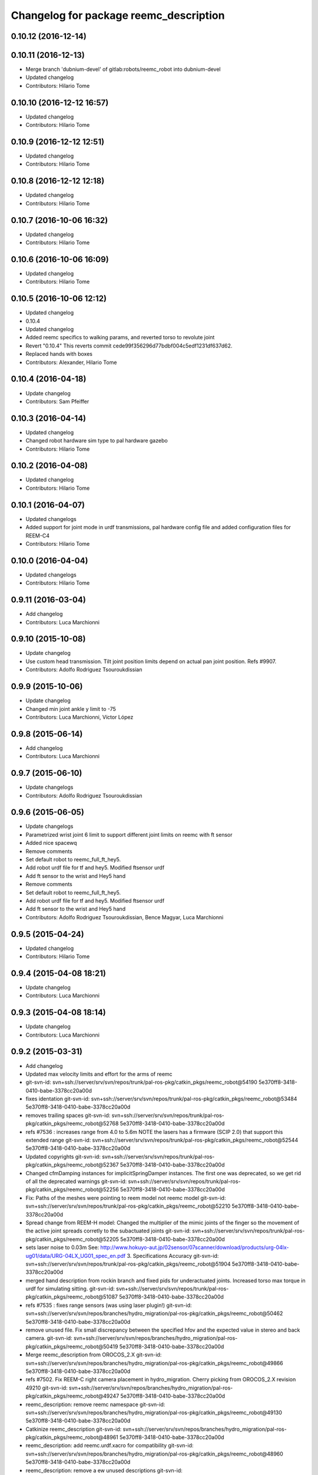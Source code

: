^^^^^^^^^^^^^^^^^^^^^^^^^^^^^^^^^^^^^^^
Changelog for package reemc_description
^^^^^^^^^^^^^^^^^^^^^^^^^^^^^^^^^^^^^^^

0.10.12 (2016-12-14)
--------------------

0.10.11 (2016-12-13)
--------------------
* Merge branch 'dubnium-devel' of gitlab:robots/reemc_robot into dubnium-devel
* Updated changelog
* Contributors: Hilario Tome

0.10.10 (2016-12-12 16:57)
--------------------------
* Updated changelog
* Contributors: Hilario Tome

0.10.9 (2016-12-12 12:51)
-------------------------
* Updated changelog
* Contributors: Hilario Tome

0.10.8 (2016-12-12 12:18)
-------------------------
* Updated changelog
* Contributors: Hilario Tome

0.10.7 (2016-10-06 16:32)
-------------------------
* Updated changelog
* Contributors: Hilario Tome

0.10.6 (2016-10-06 16:09)
-------------------------
* Updated changelog
* Contributors: Hilario Tome

0.10.5 (2016-10-06 12:12)
-------------------------
* Updated changelog
* 0.10.4
* Updated changelog
* Added reemc specifics to walking params, and reverted torso to revolute joint
* Revert "0.10.4"
  This reverts commit cede99f356296d77bdbf004c5edf1231df637d62.
* Replaced hands with boxes
* Contributors: Alexander, Hilario Tome

0.10.4 (2016-04-18)
-------------------
* Update changelog
* Contributors: Sam Pfeiffer

0.10.3 (2016-04-14)
-------------------
* Updated changelog
* Changed robot hardware sim type to pal hardware gazebo
* Contributors: Hilario Tome

0.10.2 (2016-04-08)
-------------------
* Updated changelog
* Contributors: Hilario Tome

0.10.1 (2016-04-07)
-------------------
* Updated changelogs
* Added support for joint mode in urdf transmissions, pal hardware config file and added configuration files for REEM-C4
* Contributors: Hilario Tome

0.10.0 (2016-04-04)
-------------------
* Updated changelogs
* Contributors: Hilario Tome

0.9.11 (2016-03-04)
-------------------
* Add changelog
* Contributors: Luca Marchionni

0.9.10 (2015-10-08)
-------------------
* Update changelog
* Use custom head transmission.
  Tilt joint position limits depend on actual pan joint position.
  Refs #9907.
* Contributors: Adolfo Rodriguez Tsouroukdissian

0.9.9 (2015-10-06)
------------------
* Update changelog
* Changed min joint ankle y limit to -75
* Contributors: Luca Marchionni, Víctor López

0.9.8 (2015-06-14)
------------------
* Add changelog
* Contributors: Luca Marchionni

0.9.7 (2015-06-10)
------------------
* Update changelogs
* Contributors: Adolfo Rodriguez Tsouroukdissian

0.9.6 (2015-06-05)
------------------
* Update changelogs
* Parametrized wrist joint 6 limit to support different joint limits on reemc with ft sensor
* Added nice spacewq
* Remove comments
* Set default robot to reemc_full_ft_hey5.
* Add robot urdf file for tf and hey5. Modified ftsensor urdf
* Add ft sensor to the wrist and Hey5 hand
* Remove comments
* Set default robot to reemc_full_ft_hey5.
* Add robot urdf file for tf and hey5. Modified ftsensor urdf
* Add ft sensor to the wrist and Hey5 hand
* Contributors: Adolfo Rodriguez Tsouroukdissian, Bence Magyar, Luca Marchionni

0.9.5 (2015-04-24)
------------------
* Updated changelog
* Contributors: Hilario Tome

0.9.4 (2015-04-08 18:21)
------------------------
* Update changelog
* Contributors: Luca Marchionni

0.9.3 (2015-04-08 18:14)
------------------------
* Update changelog
* Contributors: Luca Marchionni

0.9.2 (2015-03-31)
------------------
* Add changelog
* Updated max velocity limits and effort for the arms of reemc
* git-svn-id: svn+ssh://server/srv/svn/repos/trunk/pal-ros-pkg/catkin_pkgs/reemc_robot@54190 5e370ff8-3418-0410-babe-3378cc20a00d
* fixes identation
  git-svn-id: svn+ssh://server/srv/svn/repos/trunk/pal-ros-pkg/catkin_pkgs/reemc_robot@53484 5e370ff8-3418-0410-babe-3378cc20a00d
* removes trailing spaces
  git-svn-id: svn+ssh://server/srv/svn/repos/trunk/pal-ros-pkg/catkin_pkgs/reemc_robot@52768 5e370ff8-3418-0410-babe-3378cc20a00d
* refs #7536 : increases range from 4.0 to 5.6m
  NOTE the lasers has a firmware (SCIP 2.0) that support this extended range
  git-svn-id: svn+ssh://server/srv/svn/repos/trunk/pal-ros-pkg/catkin_pkgs/reemc_robot@52544 5e370ff8-3418-0410-babe-3378cc20a00d
* Updated copyrights
  git-svn-id: svn+ssh://server/srv/svn/repos/trunk/pal-ros-pkg/catkin_pkgs/reemc_robot@52367 5e370ff8-3418-0410-babe-3378cc20a00d
* Changed cfmDamping instances for implicitSpringDamper instances.
  The first one was deprecated, so we get rid of all the deprecated warnings
  git-svn-id: svn+ssh://server/srv/svn/repos/trunk/pal-ros-pkg/catkin_pkgs/reemc_robot@52256 5e370ff8-3418-0410-babe-3378cc20a00d
* Fix: Paths of the meshes were pointing to reem model not reemc model
  git-svn-id: svn+ssh://server/srv/svn/repos/trunk/pal-ros-pkg/catkin_pkgs/reemc_robot@52210 5e370ff8-3418-0410-babe-3378cc20a00d
* Spread change from REEM-H model: Changed the multiplier of the mimic joints of the finger so the movement of the active joint spreads corretly to the subactuated joints
  git-svn-id: svn+ssh://server/srv/svn/repos/trunk/pal-ros-pkg/catkin_pkgs/reemc_robot@52205 5e370ff8-3418-0410-babe-3378cc20a00d
* sets laser noise to 0.03m
  See:
  http://www.hokuyo-aut.jp/02sensor/07scanner/download/products/urg-04lx-ug01/data/URG-04LX_UG01_spec_en.pdf
  3. Specifications
  Accuracy
  git-svn-id: svn+ssh://server/srv/svn/repos/trunk/pal-ros-pkg/catkin_pkgs/reemc_robot@51904 5e370ff8-3418-0410-babe-3378cc20a00d
* merged hand description from rockin branch and fixed pids for underactuated joints.
  Increased torso max torque in urdf for simulating sitting.
  git-svn-id: svn+ssh://server/srv/svn/repos/trunk/pal-ros-pkg/catkin_pkgs/reemc_robot@51087 5e370ff8-3418-0410-babe-3378cc20a00d
* refs #7535 : fixes range sensors (was using laser plugin!)
  git-svn-id: svn+ssh://server/srv/svn/repos/branches/hydro_migration/pal-ros-pkg/catkin_pkgs/reemc_robot@50462 5e370ff8-3418-0410-babe-3378cc20a00d
* remove unused file. Fix small discrepancy between the specified hfov and the expected value in stereo and back camera.
  git-svn-id: svn+ssh://server/srv/svn/repos/branches/hydro_migration/pal-ros-pkg/catkin_pkgs/reemc_robot@50419 5e370ff8-3418-0410-babe-3378cc20a00d
* Merge reemc_description from OROCOS_2.X
  git-svn-id: svn+ssh://server/srv/svn/repos/branches/hydro_migration/pal-ros-pkg/catkin_pkgs/reemc_robot@49866 5e370ff8-3418-0410-babe-3378cc20a00d
* refs #7502. Fix REEM-C right camera placement in hydro_migration. Cherry picking from OROCOS_2.X revision 49210
  git-svn-id: svn+ssh://server/srv/svn/repos/branches/hydro_migration/pal-ros-pkg/catkin_pkgs/reemc_robot@49247 5e370ff8-3418-0410-babe-3378cc20a00d
* reemc_description: remove reemc namespace
  git-svn-id: svn+ssh://server/srv/svn/repos/branches/hydro_migration/pal-ros-pkg/catkin_pkgs/reemc_robot@49130 5e370ff8-3418-0410-babe-3378cc20a00d
* Catkinize reemc_description
  git-svn-id: svn+ssh://server/srv/svn/repos/branches/hydro_migration/pal-ros-pkg/catkin_pkgs/reemc_robot@48961 5e370ff8-3418-0410-babe-3378cc20a00d
* reemc_description: add reemc.urdf.xacro for compatibility
  git-svn-id: svn+ssh://server/srv/svn/repos/branches/hydro_migration/pal-ros-pkg/catkin_pkgs/reemc_robot@48960 5e370ff8-3418-0410-babe-3378cc20a00d
* reemc_description: remove a ew unused descriptions
  git-svn-id: svn+ssh://server/srv/svn/repos/branches/hydro_migration/pal-ros-pkg/catkin_pkgs/reemc_robot@48959 5e370ff8-3418-0410-babe-3378cc20a00d
* reemc_description: ftplugin not needed anymore
  git-svn-id: svn+ssh://server/srv/svn/repos/branches/hydro_migration/pal-ros-pkg/catkin_pkgs/reemc_robot@48958 5e370ff8-3418-0410-babe-3378cc20a00d
* reemc_description: implicitSpringDamper doesn't work yet
  git-svn-id: svn+ssh://server/srv/svn/repos/branches/hydro_migration/pal-ros-pkg/catkin_pkgs/reemc_robot@48957 5e370ff8-3418-0410-babe-3378cc20a00d
* reemc_description: hardware_interface goes in joint
  git-svn-id: svn+ssh://server/srv/svn/repos/branches/hydro_migration/pal-ros-pkg/catkin_pkgs/reemc_robot@48956 5e370ff8-3418-0410-babe-3378cc20a00d
* reemc_description: remove execution bit
  git-svn-id: svn+ssh://server/srv/svn/repos/branches/hydro_migration/pal-ros-pkg/catkin_pkgs/reemc_robot@48954 5e370ff8-3418-0410-babe-3378cc20a00d
* Move reemc_description to catkin reemc_robot
  git-svn-id: svn+ssh://server/srv/svn/repos/branches/hydro_migration/pal-ros-pkg/catkin_pkgs/reemc_robot@48918 5e370ff8-3418-0410-babe-3378cc20a00d
* Contributors: Enrique Fernandez, Hilario Tome, Jordi Pages, Luca Marchionni, Paul Mathieu, Sam Pfeiffer, Victor Lopez
